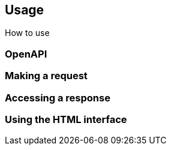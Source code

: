 == Usage

How to use

=== OpenAPI

=== Making a request

=== Accessing a response

=== Using the HTML interface


